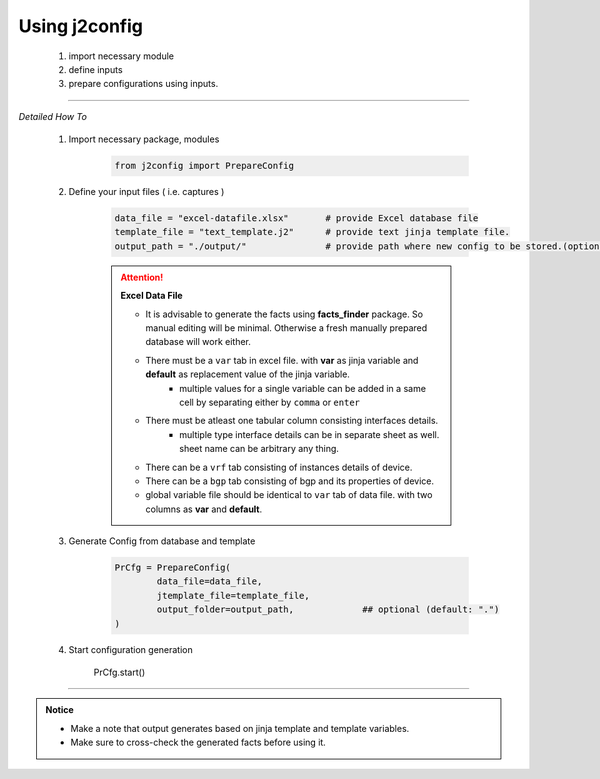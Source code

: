 
Using j2config
============================================

	#. import necessary module
	#. define inputs
	#. prepare configurations using inputs.


-----


*Detailed How To*

	#. Import necessary package, modules

		.. code::

			from j2config import PrepareConfig


	#. Define your input files ( i.e. captures )

		.. code::

			data_file = "excel-datafile.xlsx"       # provide Excel database file 
			template_file = "text_template.j2"      # provide text jinja template file.
			output_path = "./output/"               # provide path where new config to be stored.(optional)


		.. attention::
			
			**Excel Data File**

			* It is advisable to generate the facts using  **facts_finder** package. So manual editing will be minimal. Otherwise a fresh manually prepared database will work either.
			* There must be a ``var`` tab in excel file. with **var** as jinja variable and **default** as replacement value of the jinja variable.
				* multiple values for a single variable can be added in a same cell by separating either by ``comma`` or ``enter``
			* There must be atleast one tabular column consisting interfaces details.
				* multiple type interface details can be in separate sheet as well. sheet name can be arbitrary any thing.
			* There can be a ``vrf`` tab consisting of instances details of device.
			* There can be a ``bgp`` tab consisting of bgp and its properties of device.


			* global variable file should be identical to ``var`` tab of data file. with two columns as **var** and **default**.



	#. Generate Config from database and template

		.. code:: python

			PrCfg = PrepareConfig(
				data_file=data_file,
				jtemplate_file=template_file,
				output_folder=output_path,             ## optional (default: ".")
			)

	#. Start configuration generation

			PrCfg.start()


-----


.. admonition:: Notice

	* Make a note that output generates based on jinja template and template variables.		
	* Make sure to cross-check the generated facts before using it.

